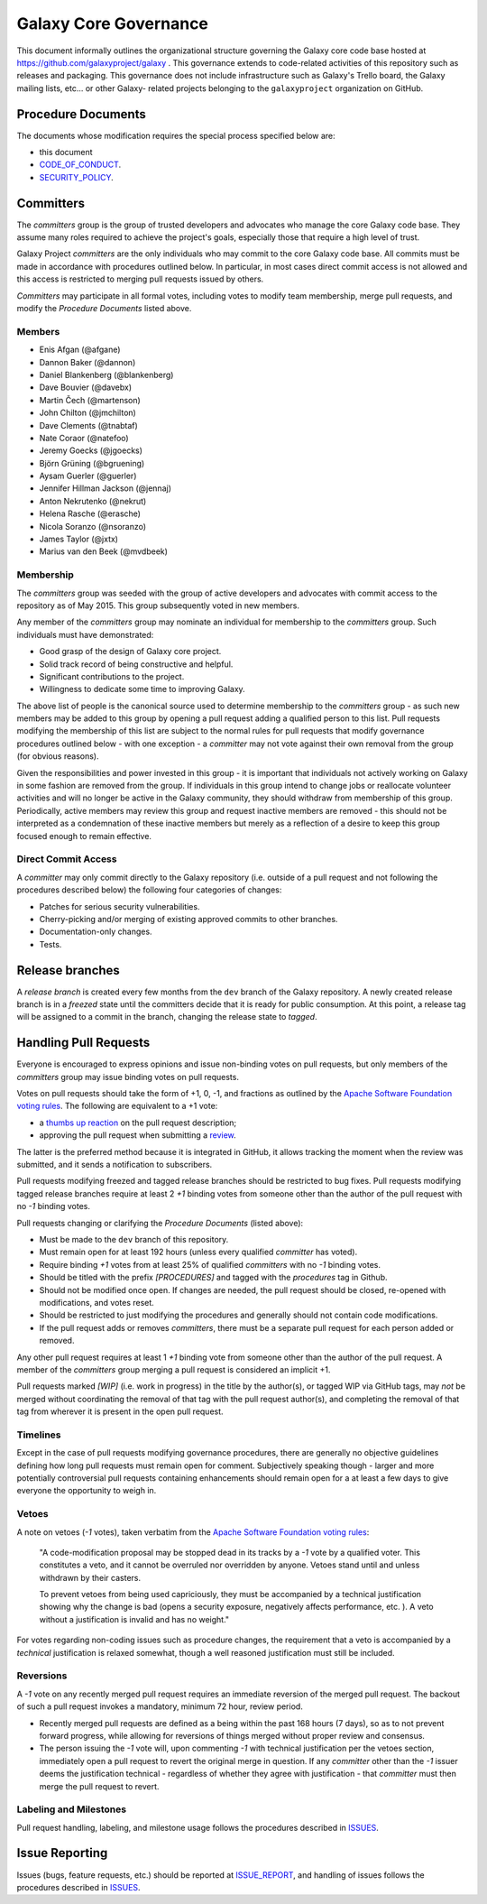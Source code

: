 ==================================
Galaxy Core Governance
==================================

This document informally outlines the organizational structure governing the
Galaxy core code base hosted at https://github.com/galaxyproject/galaxy . This
governance extends to code-related activities of this repository such as
releases and packaging. This governance does not include infrastructure such
as Galaxy's Trello board, the Galaxy mailing lists, etc... or other Galaxy-
related projects belonging to the ``galaxyproject`` organization on GitHub.


Procedure Documents
===================

The documents whose modification requires the special process specified below
are:

- this document
- CODE_OF_CONDUCT_.
- SECURITY_POLICY_.


Committers
==========

The *committers* group is the group of trusted developers and advocates who
manage the core Galaxy code base. They assume many roles required to achieve
the project's goals, especially those that require a high level of trust.

Galaxy Project *committers* are the only individuals who may commit to the
core Galaxy code base. All commits must be made in accordance with procedures
outlined below. In particular, in most cases
direct commit access is not allowed and this access is restricted to merging
pull requests issued by others.

*Committers* may participate in all formal votes, including votes to modify team
membership, merge pull requests, and modify the *Procedure Documents* listed
above.

Members
-------

- Enis Afgan (@afgane)
- Dannon Baker (@dannon)
- Daniel Blankenberg (@blankenberg)
- Dave Bouvier (@davebx)
- Martin Čech (@martenson)
- John Chilton (@jmchilton)
- Dave Clements (@tnabtaf)
- Nate Coraor (@natefoo)
- Jeremy Goecks (@jgoecks)
- Björn Grüning (@bgruening)
- Aysam Guerler (@guerler)
- Jennifer Hillman Jackson (@jennaj)
- Anton Nekrutenko (@nekrut)
- Helena Rasche (@erasche)
- Nicola Soranzo (@nsoranzo)
- James Taylor (@jxtx)
- Marius van den Beek (@mvdbeek)

Membership
----------

The *committers* group was seeded with the group of active developers and
advocates with commit access to the repository as of May 2015. This group
subsequently voted in new members.

Any member of the *committers* group may nominate an individual for membership
to the *committers* group. Such individuals must have demonstrated:

- Good grasp of the design of Galaxy core project.
- Solid track record of being constructive and helpful.
- Significant contributions to the project.
- Willingness to dedicate some time to improving Galaxy.

The above list of people is the canonical source used to determine
membership to the *committers* group - as such new members may be added to
this group by opening a pull request adding a qualified person to this list.
Pull requests modifying the membership of this list are subject to the normal
rules for pull requests that modify governance procedures outlined below - with
one exception - a *committer* may not vote
against their own removal from the group (for obvious reasons).

Given the responsibilities and power invested in this group - it is important
that individuals not actively working on Galaxy in some fashion are removed from
the group. If individuals in this group intend to change jobs or reallocate
volunteer activities and will no longer be active in the Galaxy community,
they should withdraw from membership of this group. Periodically, active
members may review this group and request inactive members are removed - this
should not be interpreted as a condemnation of these inactive members but
merely as a reflection of a desire to keep this group focused enough to remain
effective.

Direct Commit Access
--------------------

A *committer* may only commit directly to the Galaxy repository (i.e. outside of
a pull request and not following the procedures described below) the following
four categories of changes:

* Patches for serious security vulnerabilities.
* Cherry-picking and/or merging of existing approved commits to other branches.
* Documentation-only changes.
* Tests.


Release branches
================

A *release branch* is created every few months from the ``dev`` branch of the
Galaxy repository. A newly created release branch is in a *freezed* state until
the committers decide that it is ready for public consumption. At this point, a
release tag will be assigned to a commit in the branch, changing the release
state to *tagged*.


Handling Pull Requests
======================

Everyone is encouraged to express opinions and issue non-binding votes on pull
requests, but only members of the *committers* group may issue binding votes
on pull requests.

Votes on pull requests should take the form of +1, 0, -1, and fractions as
outlined by the `Apache Software Foundation voting rules`_. The following are
equivalent to a +1 vote:

- a `thumbs up reaction <https://blog.github.com/2016-03-10-add-reactions-to-pull-requests-issues-and-comments/>`__
  on the pull request description;
- approving the pull request when submitting a
  `review <https://help.github.com/articles/reviewing-proposed-changes-in-a-pull-request/>`__.

The latter is the preferred method because it is integrated in GitHub, it allows
tracking the moment when the review was submitted, and it sends a notification
to subscribers.

Pull requests modifying freezed and tagged release branches should be restricted
to bug fixes. Pull requests modifying tagged release branches require at least 2
*+1* binding votes from someone other than the author of the pull request with
no *-1* binding votes.

Pull requests changing or clarifying the *Procedure Documents* (listed above):

- Must be made to the ``dev`` branch of this repository.
- Must remain open for at least 192 hours (unless every qualified *committer* has
  voted).
- Require binding *+1* votes from at least 25% of qualified *committers* with no
  *-1* binding votes.
- Should be titled with the prefix *[PROCEDURES]* and tagged with
  the *procedures* tag in Github.
- Should not be modified once open. If changes are needed, the pull request
  should be closed, re-opened with modifications, and votes reset.
- Should be restricted to just modifying the procedures and generally should not
  contain code modifications.
- If the pull request adds or removes *committers*, there must be a separate
  pull request for each person added or removed.

Any other pull request requires at least 1 *+1* binding vote from someone other
than the author of the pull request. A member of the *committers* group merging
a pull request is considered an implicit +1.

Pull requests marked *[WIP]* (i.e. work in progress) in the title by the
author(s), or tagged WIP via GitHub tags, may *not* be merged without
coordinating the removal of that tag with the pull request author(s), and
completing the removal of that tag from wherever it is present in the open pull
request.

Timelines
---------

Except in the case of pull requests modifying governance procedures, there are
generally no objective guidelines defining how long pull requests must remain
open for comment. Subjectively speaking though - larger and more potentially
controversial pull requests containing enhancements should remain open for a at
least a few days to give everyone the opportunity to weigh in.

Vetoes
------

A note on vetoes (*-1* votes), taken verbatim from the
`Apache Software Foundation voting rules`_:

  "A code-modification proposal may be stopped dead in its tracks by a *-1* vote
  by a qualified voter. This constitutes a veto, and it cannot be overruled nor
  overridden by anyone. Vetoes stand until and unless withdrawn by their casters.

  To prevent vetoes from being used capriciously, they must be accompanied by a
  technical justification showing why the change is bad (opens a security
  exposure, negatively affects performance, etc. ). A veto without a
  justification is invalid and has no weight."

For votes regarding non-coding issues such as procedure changes, the requirement
that a veto is accompanied by a *technical* justification is relaxed somewhat,
though a well reasoned justification must still be included.

Reversions
----------

A *-1* vote on any recently merged pull request requires an immediate
reversion of the merged pull request. The backout of such a pull request
invokes a mandatory, minimum 72 hour, review period.

- Recently merged pull requests are defined as a being within the past 168 hours (7
  days), so as to not prevent forward progress, while allowing for reversions of
  things merged without proper review and consensus.
- The person issuing the *-1* vote will, upon commenting *-1* with technical
  justification per the vetoes section, immediately open a pull request to
  revert the original merge in question. If any *committer* other than the *-1*
  issuer deems the justification technical - regardless of whether they agree
  with justification - that *committer* must then merge the pull request to
  revert.

Labeling and Milestones
-----------------------

Pull request handling, labeling, and milestone usage follows the procedures
described in ISSUES_.


Issue Reporting
===============

Issues (bugs, feature requests, etc.) should be reported at ISSUE_REPORT_, and
handling of issues follows the procedures described in ISSUES_.


.. _CODE_OF_CONDUCT: https://github.com/galaxyproject/galaxy/blob/dev/CODE_OF_CONDUCT.md
.. _SECURITY_POLICY: https://github.com/galaxyproject/galaxy/blob/dev/SECURITY_POLICY.md
.. _Apache Software Foundation voting rules: https://www.apache.org/foundation/voting.html
.. _ISSUES: https://github.com/galaxyproject/galaxy/blob/dev/doc/source/project/issues.rst
.. _ISSUE_REPORT: https://github.com/galaxyproject/galaxy/issues/
